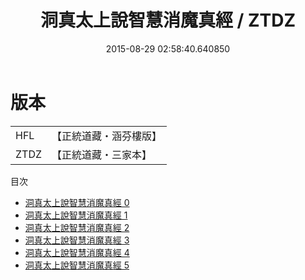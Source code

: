 #+TITLE: 洞真太上說智慧消魔真經 / ZTDZ

#+DATE: 2015-08-29 02:58:40.640850
* 版本
 |       HFL|【正統道藏・涵芬樓版】|
 |      ZTDZ|【正統道藏・三家本】|
目次
 - [[file:KR5g0153_000.txt][洞真太上說智慧消魔真經 0]]
 - [[file:KR5g0153_001.txt][洞真太上說智慧消魔真經 1]]
 - [[file:KR5g0153_002.txt][洞真太上說智慧消魔真經 2]]
 - [[file:KR5g0153_003.txt][洞真太上說智慧消魔真經 3]]
 - [[file:KR5g0153_004.txt][洞真太上說智慧消魔真經 4]]
 - [[file:KR5g0153_005.txt][洞真太上說智慧消魔真經 5]]
